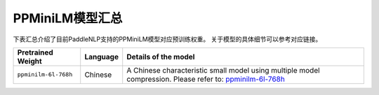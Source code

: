 

------------------------------------
PPMiniLM模型汇总
------------------------------------



下表汇总介绍了目前PaddleNLP支持的PPMiniLM模型对应预训练权重。
关于模型的具体细节可以参考对应链接。

+----------------------------------------------------------------------------------+--------------+-----------------------------------------+
| Pretrained Weight                                                                | Language     | Details of the model                    |
+==================================================================================+==============+=========================================+
| ``ppminilm-6l-768h``                                                             | Chinese      | A Chinese characteristic small model    |
|                                                                                  |              | using multiple model compression.       |
|                                                                                  |              | Please refer to: ppminilm-6l-768h_      |
+----------------------------------------------------------------------------------+--------------+-----------------------------------------+

.. _ppminilm-6l-768h: https://github.com/PaddlePaddle/PaddleNLP/tree/develop/examples/model_compression/pp-minilm
